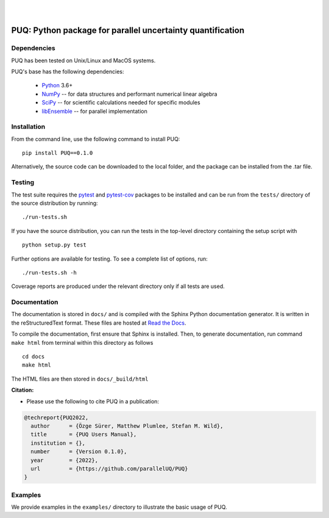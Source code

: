 |

.. image:: https://img.shields.io/badge/License-MIT-yellow.svg
    :target: https://opensource.org/licenses/MIT
    :alt: License

.. image:: https://github.com/parallelUQ/PUQ/actions/workflows/puq-ci.yml/badge.svg?/branch=main
    :target: https://github.com/parallelUQ/PUQ/actions

|

==================================================================================
PUQ: Python package for parallel uncertainty quantification
==================================================================================


Dependencies
~~~~~~~~~~~~

PUQ has been tested on Unix/Linux and MacOS systems.

PUQ's base has the following dependencies:

 * Python_ 3.6+
 * NumPy_ -- for data structures and performant numerical linear algebra
 * SciPy_ -- for scientific calculations needed for specific modules
 * libEnsemble_ -- for parallel implementation


Installation
~~~~~~~~~~~~

From the command line, use the following command to install PUQ::

 pip install PUQ==0.1.0


Alternatively, the source code can be downloaded to the local folder, and the
package can be installed from the .tar file.

Testing
~~~~~~~

The test suite requires the pytest_ and pytest-cov_ packages to be installed
and can be run from the ``tests/`` directory of the source distribution by running::

./run-tests.sh

If you have the source distribution, you can run the tests in the top-level
directory containing the setup script with ::

 python setup.py test

Further options are available for testing. To see a complete list of options, run::

 ./run-tests.sh -h

Coverage reports are produced under the relevant directory only if all tests are used.

Documentation
~~~~~~~~~~~~~

The documentation is stored in ``docs/`` and is compiled with the Sphinx Python
documentation generator. It is written in the reStructuredText format. These
files are hosted at `Read the Docs <http://PUQ.readthedocs.io>`_.

To compile the documentation, first ensure that Sphinx is installed. Then, to
generate documentation, run command ``make html`` from terminal within this directory as follows ::

 cd docs
 make html

The HTML files are then stored in ``docs/_build/html``


**Citation:**

- Please use the following to cite PUQ in a publication:

.. code-block:: bibtex

   @techreport{PUQ2022,
     author      = {Özge Sürer, Matthew Plumlee, Stefan M. Wild},
     title       = {PUQ Users Manual},
     institution = {},
     number      = {Version 0.1.0},
     year        = {2022},
     url         = {https://github.com/parallelUQ/PUQ}
   }

Examples
~~~~~~~~

We provide examples in the ``examples/`` directory to illustrate the basic usage
of PUQ.

.. _NumPy: http://www.numpy.org
.. _pytest-cov: https://pypi.org/project/pytest-cov/
.. _pytest: https://pypi.org/project/pytest/
.. _Python: http://www.python.org
.. _SciPy: http://www.scipy.org
.. _libEnsemble: https://libensemble.readthedocs.io/en/main/
